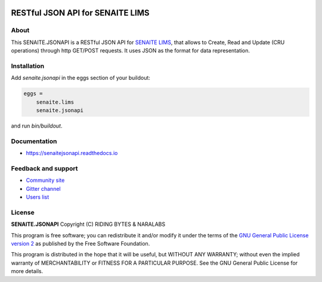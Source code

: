 .. image:: https://raw.githubusercontent.com/senaite/senaite.jsonapi/master/static/logo_pypi.png
   :target: https://github.com/senaite/senaite.jsonapi
   :alt: senaite.jsonapi
   :height: 128px

RESTful JSON API for SENAITE LIMS
=================================

.. image:: https://img.shields.io/pypi/v/senaite.jsonapi.svg?style=flat-square
    :target: https://pypi.python.org/pypi/senaite.jsonapi

.. image:: https://img.shields.io/github/actions/workflow/status/senaite/senaite.jsonapi/build-and-test.yml?branch=2.x
    :target: https://github.com/senaite/senaite.core/actions/workflows/build-and-test.yml?query=branch:2.x

.. image:: https://readthedocs.org/projects/pip/badge/
  :target: https://senaitejsonapi.readthedocs.org

.. image:: https://img.shields.io/github/issues-pr/senaite/senaite.jsonapi.svg?style=flat-square
    :target: https://github.com/senaite/senaite.jsonapi/pulls

.. image:: https://img.shields.io/github/issues/senaite/senaite.jsonapi.svg?style=flat-square
    :target: https://github.com/senaite/senaite.jsonapi/issues

.. image:: https://img.shields.io/badge/Made%20for%20SENAITE-%E2%AC%A1-lightgrey.svg
   :target: https://www.senaite.com


About
-----

This SENAITE.JSONAPI is a RESTful JSON API for `SENAITE LIMS`_, that allows to
Create, Read and Update (CRU operations) through http GET/POST requests. It uses
JSON as the format for data representation.


Installation
------------

Add *senaite.jsonapi* in the eggs section of your buildout:

.. code-block:: ini

  eggs =
      senaite.lims
      senaite.jsonapi


and run *bin/buildout*.


Documentation
-------------

* https://senaitejsonapi.readthedocs.io


Feedback and support
--------------------

* `Community site <https://community.senaite.org/>`_
* `Gitter channel <https://gitter.im/senaite/Lobby>`_
* `Users list <https://sourceforge.net/projects/senaite/lists/senaite-users>`_


License
-------

**SENAITE.JSONAPI** Copyright (C) RIDING BYTES & NARALABS

This program is free software; you can redistribute it and/or modify it under
the terms of the `GNU General Public License version 2
<https://github.com/senaite/senaite.jsonapi/blob/master/LICENSE>`_ as published
by the Free Software Foundation.

This program is distributed in the hope that it will be useful,
but WITHOUT ANY WARRANTY; without even the implied warranty of
MERCHANTABILITY or FITNESS FOR A PARTICULAR PURPOSE. See the
GNU General Public License for more details.


.. Links

.. _SENAITE LIMS: https://www.senaite.com
